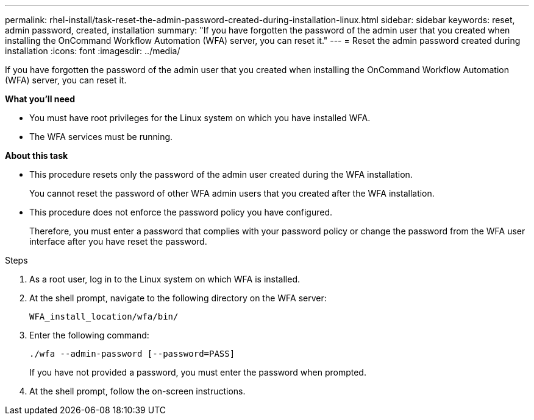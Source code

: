 ---
permalink: rhel-install/task-reset-the-admin-password-created-during-installation-linux.html
sidebar: sidebar
keywords: reset, admin password, created, installation
summary: "If you have forgotten the password of the admin user that you created when installing the OnCommand Workflow Automation (WFA) server, you can reset it."
---
= Reset the admin password created during installation
:icons: font
:imagesdir: ../media/

[.lead]
If you have forgotten the password of the admin user that you created when installing the OnCommand Workflow Automation (WFA) server, you can reset it.

*What you'll need*

* You must have root privileges for the Linux system on which you have installed WFA.
* The WFA services must be running.

*About this task*

* This procedure resets only the password of the admin user created during the WFA installation.
+
You cannot reset the password of other WFA admin users that you created after the WFA installation.

* This procedure does not enforce the password policy you have configured.
+
Therefore, you must enter a password that complies with your password policy or change the password from the WFA user interface after you have reset the password.

.Steps
. As a root user, log in to the Linux system on which WFA is installed.
. At the shell prompt, navigate to the following directory on the WFA server:
+
`` WFA_install_location/wfa/bin/``
. Enter the following command:
+
`./wfa --admin-password [--password=PASS]`
+
If you have not provided a password, you must enter the password when prompted.

. At the shell prompt, follow the on-screen instructions.
